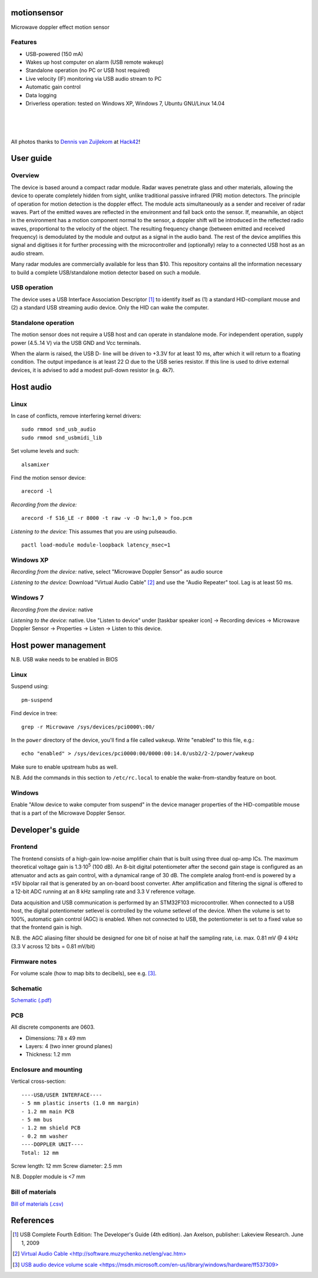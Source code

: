 motionsensor
============

Microwave doppler effect motion sensor

Features
--------

- USB-powered (150 mA)
- Wakes up host computer on alarm (USB remote wakeup)
- Standalone operation (no PC or USB host required)
- Live velocity (IF) monitoring via USB audio stream to PC
- Automatic gain control
- Data logging
- Driverless operation: tested on Windows XP, Windows 7, Ubuntu GNU/Linux 14.04


..	![Image](https://raw.githubusercontent.com/turingbirds/con-pcb-slot/master/fig1.jpg)

.. image:: doc/motionsensor2.jpeg
   :width: 1280
   :height: 780
   :scale: 60%
   :align: center


.. image:: doc/motionsensor3.jpeg
   :width: 1280
   :height: 780
   :scale: 60%
   :align: center


.. image:: doc/motionsensor1.jpeg
   :width: 1280
   :height: 780
   :scale: 60%
   :align: center


.. image:: doc/pcb.png
   :width: 1280
   :height: 811
   :scale: 60%
   :align: center


|

.. image:: doc/frontend_transfer_function.png
   :width: 846
   :height: 363
   :scale: 90%
   :align: center

|

.. image:: doc/doppler_log.png
   :width: 824
   :height: 386
   :scale: 93%
   :align: center

|

.. image:: doc/doppler_radio.png
   :width: 824
   :height: 414
   :scale: 93%
   :align: center

.. class:: center

All photos thanks to `Dennis van Zuijlekom <https://www.flickr.com/photos/dvanzuijlekom/>`_ at `Hack42 <http://www.hack42.nl>`_!



User guide
==========

Overview
--------

The device is based around a compact radar module. Radar waves penetrate glass and other materials, allowing the device to operate completely hidden from sight, unlike traditional passive infrared (PIR) motion detectors. The principle of operation for motion detection is the doppler effect. The module acts simultaneously as a sender and receiver of radar waves. Part of the emitted waves are reflected in the environment and fall back onto the sensor. If, meanwhile, an object in the environment has a motion component normal to the sensor, a doppler shift will be introduced in the reflected radio waves, proportional to the velocity of the object. The resulting frequency change (between emitted and received frequency) is demodulated by the module and output as a signal in the audio band. The rest of the device amplifies this signal and digitises it for further processing with the microcontroller and (optionally) relay to a connected USB host as an audio stream.

Many radar modules are commercially available for less than $10. This repository contains all the information necessary to build a complete USB/standalone motion detector based on such a module.


USB operation
-------------

The device uses a USB Interface Association Descriptor [1]_ to identify itself as (1) a standard HID-compliant mouse and (2) a standard USB streaming audio device. Only the HID can wake the computer.


Standalone operation
--------------------

The motion sensor does not require a USB host and can operate in standalone mode. For independent operation, supply power (4.5..14 V) via the USB GND and Vcc terminals.

When the alarm is raised, the USB D- line will be driven to +3.3V for at least 10 ms, after which it will return to a floating condition. The output impedance is at least 22 Ω due to the USB series resistor. If this line is used to drive external devices, it is advised to add a modest pull-down resistor (e.g. 4k7).



Host audio
==========

Linux
-----

In case of conflicts, remove interfering kernel drivers:

::

	sudo rmmod snd_usb_audio
	sudo rmmod snd_usbmidi_lib

Set volume levels and such:

::

	alsamixer

Find the motion sensor device:

::

	arecord -l

*Recording from the device:*

::

	arecord -f S16_LE -r 8000 -t raw -v -D hw:1,0 > foo.pcm

*Listening to the device:* This assumes that you are using pulseaudio.

::

	pactl load-module module-loopback latency_msec=1	


Windows XP
----------

*Recording from the device:* native, select "Microwave Doppler Sensor" as audio source

*Listening to the device:* Download "Virtual Audio Cable" [2]_ and use the "Audio Repeater" tool. Lag is at least 50 ms.


Windows 7
---------

*Recording from the device:* native

*Listening to the device:* native. Use "Listen to device" under [taskbar speaker icon] → Recording devices → Microwave Doppler Sensor → Properties → Listen → Listen to this device.




Host power management
=====================

N.B. USB wake needs to be enabled in BIOS

Linux
-----

Suspend using:

::

	pm-suspend

Find device in tree:

::

	grep -r Microwave /sys/devices/pci0000\:00/

In the ``power`` directory of the device, you'll find a file called ``wakeup``. Write "enabled" to this file, e.g.:

::

	echo "enabled" > /sys/devices/pci0000:00/0000:00:14.0/usb2/2-2/power/wakeup

Make sure to enable upstream hubs as well.

N.B. Add the commands in this section to ``/etc/rc.local`` to enable the wake-from-standby feature on boot.


Windows
-------

Enable "Allow device to wake computer from suspend" in the device manager properties of the HID-compatible mouse that is a part of the Microwave Doppler Sensor.


Developer's guide
=================

Frontend
--------

The frontend consists of a high-gain low-noise amplifier chain that is built using three dual op-amp ICs. The maximum theoretical voltage gain is 1.3·10\ :sup:`5` (100 dB). An 8-bit digital potentiometer after the second gain stage is configured as an attenuator and acts as gain control, with a dynamical range of 30 dB. The complete analog front-end is powered by a ±5V bipolar rail that is generated by an on-board boost converter. After amplification and filtering the signal is offered to a 12-bit ADC running at an 8 kHz sampling rate and 3.3 V reference voltage.

Data acquisition and USB communication is performed by an STM32F103 microcontroller. When connected to a USB host, the digital potentiometer setlevel is controlled by the volume setlevel of the device. When the volume is set to 100%, automatic gain control (AGC) is enabled. When not connected to USB, the potentiometer is set to a fixed value so that the frontend gain is high.

N.B. the AGC aliasing filter should be designed for one bit of noise at half the sampling rate, i.e. max. 0.81 mV @ 4 kHz (3.3 V across 12 bits = 0.81 mV/bit)



Firmware notes
--------------

For volume scale (how to map bits to decibels), see e.g. [3]_.



Schematic
---------

`Schematic (.pdf) <doc/motionsensor_schematic.pdf>`_



PCB
---

All discrete components are 0603.

- Dimensions: 78 x 49 mm
- Layers: 4 (two inner ground planes)
- Thickness: 1.2 mm


Enclosure and mounting
----------------------

Vertical cross-section:

::

	----USB/USER INTERFACE----
	- 5 mm plastic inserts (1.0 mm margin)
	- 1.2 mm main PCB
	- 5 mm bus
	- 1.2 mm shield PCB
	- 0.2 mm washer
	----DOPPLER UNIT----
	Total: 12 mm

Screw length: 12 mm
Screw diameter: 2.5 mm

N.B. Doppler module is <7 mm


Bill of materials
-----------------

`Bill of materials (.csv) <doc/bill_of_materials.csv>`_




References
==========

.. [1] USB Complete Fourth Edition: The Developer's Guide (4th edition). Jan Axelson, publisher: Lakeview Research. June 1, 2009
.. [2] `Virtual Audio Cable \<http://software.muzychenko.net/eng/vac.htm\> <http://software.muzychenko.net/eng/vac.htm>`_
.. [3] `USB audio device volume scale \<https://msdn.microsoft.com/en-us/library/windows/hardware/ff537309\> <https://msdn.microsoft.com/en-us/library/windows/hardware/ff537309(v=vs.85).aspx>`_



..	rst2html --stylesheet=README.css  README.rst  > /tmp/readme.html

